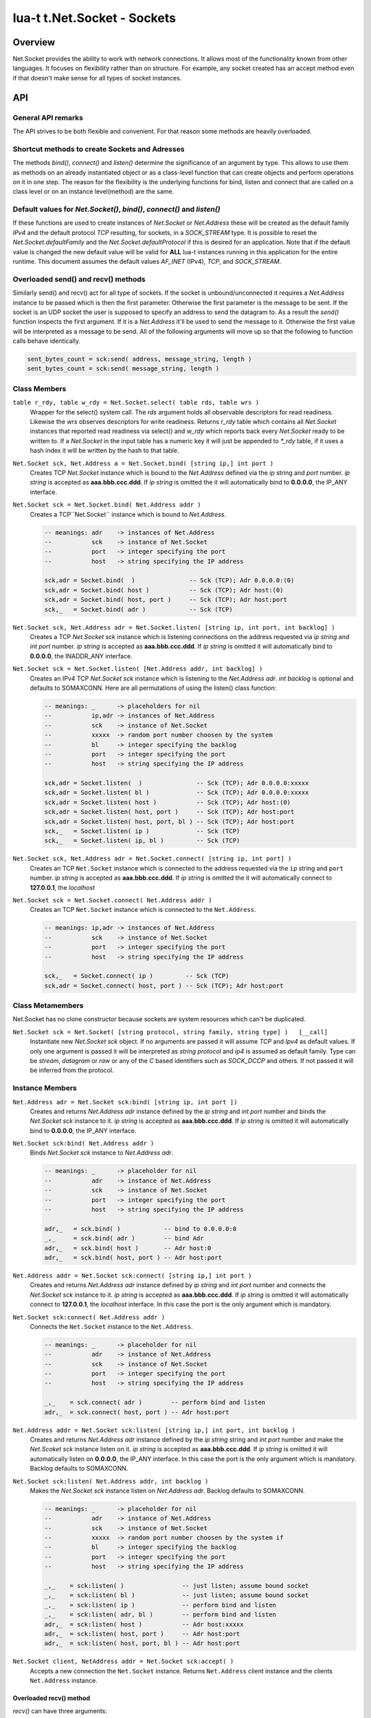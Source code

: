 lua-t t.Net.Socket - Sockets
++++++++++++++++++++++++++++


Overview
========

Net.Socket provides the ability to work with network connections.  It
allows most of the functionality known from other languages.  It focuses on
flexibility rather than on structure.  For example, any socket created has
an accept method even if that doesn't make sense for all types of socket
instances.


API
===

General API remarks
-------------------

The API strives to be both flexible and convenient.  For that reason some
methods are heavily overloaded.


Shortcut methods to create Sockets and Adresses
------------------------------------------------

The methods `bind()`, `connect()` and `listen()` determine the significance
of an argument by type.  This allows to use them as methods on an already
instantiated object or as a class-level function that can create objects and
perform operations on it in one step.  The reason for the flexibility is the
underlying functions for bind, listen and connect that are called on a class
level or on an instance level(method) are the same.


Default values for `Net.Socket()`, `bind()`, `connect()` and `listen()`
-----------------------------------------------------------------------

If these functions are used to create instances of `Net.Socket` or
`Net.Address` these will be created as the default family `IPv4` and the
default protocol `TCP` resulting, for sockets, in a `SOCK_STREAM` type.  It
is possible to reset the `Net.Socket.defaultFamily` and the
`Net.Socket.defaultProtocol` if this is desired for an application.  Note
that if the default value is changed the new default value will be valid for
**ALL** lua-t instances running in this application for the entire runtime.
This document assumes the default values `AF_INET` (IPv4), `TCP`, and
`SOCK_STREAM`.


Overloaded send() and recv() methods
------------------------------------

Similarly send() and recv() act for all type of sockets.  If the socket is
unbound/unconnected it requires a `Net.Address` instance to be passed which
is then the first parameter.  Otherwise the first parameter is the message
to be sent.  If the socket is an UDP socket the user is supposed to specify
an address to send the datagram to.  As a result the `send()` function
inspects the first argument.  If it is a `Net.Address` it'll be used to send
the message to it.  Otherwise the first value will be interpreted as a
message to be send.  All of the following arguments will move up so that the
following to function calls behave identically.

.. code:: lua

  sent_bytes_count = sck:send( address, message_string, length )
  sent_bytes_count = sck:send( message_string, length )


Class Members
-------------

``table r_rdy, table w_rdy = Net.Socket.select( table rds, table wrs )``
  Wrapper for the select() system call.  The `rds` argument holds all
  observable descriptors for read readiness.  Likewise the `wrs` observes
  descriptors for write readiness.  Returns `r_rdy` table which contains all
  `Net.Socket` instances that reported read readiness via select() and
  `w_rdy` which reports back every `Net.Socket` ready to be written to.  If
  a `Net.Socket` in the input table has a numeric key it will just be
  appended to `*_rdy` table,  if it uses a hash index it will be written
  by the hash to that table.

``Net.Socket sck, Net.Address a = Net.Socket.bind( [string ip,] int port )``
  Creates TCP `Net.Socket` instance which is bound to the `Net.Address`
  defined via the `ip` string and `port` number.  `ip string` is accepted
  as **aaa.bbb.ccc.ddd**.  If `ip string` is omitted the it will
  automatically bind to **0.0.0.0**, the IP_ANY interface.

``Net.Socket sck = Net.Socket.bind( Net.Address addr )``
  Creates a TCP``Net.Socket`` instance which is bound to `Net.Address`.

  .. code:: lua

    -- meanings: adr    -> instances of Net.Address
    --           sck    -> instance of Net.Socket
    --           port   -> integer specifying the port
    --           host   -> string specifying the IP address

    sck,adr = Socket.bind(  )               -- Sck (TCP); Adr 0.0.0.0:(0)
    sck,adr = Socket.bind( host )           -- Sck (TCP); Adr host:(0)
    sck,adr = Socket.bind( host, port )     -- Sck (TCP); Adr host:port
    sck,_   = Socket.bind( adr )            -- Sck (TCP)

``Net.Socket sck, Net.Address adr = Net.Socket.listen( [string ip, int port, int backlog] )``
  Creates a TCP `Net.Socket sck` instance which is listening connections on
  the address requested via `ip string` and `int port` number.  `ip string`
  is accepted as **aaa.bbb.ccc.ddd**.  If `ip string` is omitted it will
  automatically bind to **0.0.0.0**, the INADDR_ANY interface.

``Net.Socket sck = Net.Socket.listen( [Net.Address addr, int backlog] )``
  Creates an IPv4 TCP `Net.Socket sck` instance which is listening to the
  `Net.Address  adr`.  `int backlog` is optional and defaults to SOMAXCONN.
  Here are all permutations of using the listen() class function:

  .. code:: lua

    -- meanings: _      -> placeholders for nil
    --           ip,adr -> instances of Net.Address
    --           sck    -> instance of Net.Socket
    --           xxxxx  -> random port number choosen by the system
    --           bl     -> integer specifying the backlog
    --           port   -> integer specifying the port
    --           host   -> string specifying the IP address

    sck,adr = Socket.listen(  )               -- Sck (TCP); Adr 0.0.0.0:xxxxx
    sck,adr = Socket.listen( bl )             -- Sck (TCP); Adr 0.0.0.0:xxxxx
    sck,adr = Socket.listen( host )           -- Sck (TCP); Adr host:(0)
    sck,adr = Socket.listen( host, port )     -- Sck (TCP); Adr host:port
    sck,adr = Socket.listen( host, port, bl ) -- Sck (TCP); Adr host:port
    sck,_   = Socket.listen( ip )             -- Sck (TCP)
    sck,_   = Socket.listen( ip, bl )         -- Sck (TCP)

``Net.Socket sck, Net.Address adr = Net.Socket.connect( [string ip, int port] )``
  Creates an TCP ``Net.Socket`` instance which is connected to the
  address requested via the ``ip`` string and ``port`` number.  `ip string`
  is accepted as **aaa.bbb.ccc.ddd**.  If `ip string` is omitted the it will
  automatically connect to **127.0.0.1**, the `localhost`

``Net.Socket sck = Net.Socket.connect( Net.Address addr )``
  Creates an TCP ``Net.Socket`` instance which is connected to the
  ``Net.Address``.

  .. code:: lua

    -- meanings: ip,adr -> instances of Net.Address
    --           sck    -> instance of Net.Socket
    --           port   -> integer specifying the port
    --           host   -> string specifying the IP address

    sck,_   = Socket.connect( ip )         -- Sck (TCP)
    sck,adr = Socket.connect( host, port ) -- Sck (TCP); Adr host:port


Class Metamembers
-----------------

Net.Socket has no clone constructor because sockets are system resources
which can't be duplicated.

``Net.Socket sck = Net.Socket( [string protocol, string family, string type] )   [__call]``
  Instantiate new `Net.Socket sck` object.  If no arguments are passed it will
  assume `TCP` and `Ipv4` as default values.  If only one argument is passed
  it will be interpreted as `string protocol` and `ip4` is assumed as default
  family.  Type can be `stream`, `datagram` or `raw` or any of the `C`
  based identifiers such as `SOCK_DCCP` and others.  If not passed it will
  be inferred from the protocol.


Instance Members
----------------

``Net.Address adr = Net.Socket sck:bind( [string ip, int port ])``
  Creates and returns `Net.Address adr` instance defined by the `ip string`
  and `int port` number and binds the `Net.Socket sck` instance to it.  `ip
  string` is accepted as **aaa.bbb.ccc.ddd**.  If `ip string` is omitted it
  will automatically bind to **0.0.0.0**, the IP_ANY interface.

``Net.Socket sck:bind( Net.Address addr )``
  Binds `Net.Socket sck` instance to `Net.Address adr`.

  .. code:: lua

    -- meanings: _      -> placeholder for nil
    --           adr    -> instance of Net.Address
    --           sck    -> instance of Net.Socket
    --           port   -> integer specifying the port
    --           host   -> string specifying the IP address

    adr,_   = sck.bind( )            -- bind to 0.0.0.0:0
    _,_     = sck.bind( adr )        -- bind Adr
    adr,_   = sck.bind( host )       -- Adr host:0
    adr,_   = sck.bind( host, port ) -- Adr host:port

``Net.Address addr = Net.Socket sck:connect( [string ip,] int port )``
  Creates and returns `Net.Address adr` instance defined by `ip string` and
  `int port` number and connects the `Net.Socket  sck` instance to it.  `ip
  string` is accepted as **aaa.bbb.ccc.ddd**.  If `ip string` is omitted it
  will automatically connect to **127.0.0.1**, the `localhost` interface.
  In this case the port is the only argument which is mandatory.

``Net.Socket sck:connect( Net.Address addr )``
  Connects the ``Net.Socket`` instance to the ``Net.Address``.

  .. code:: lua

    -- meanings: _      -> placeholder for nil
    --           adr    -> instance of Net.Address
    --           sck    -> instance of Net.Socket
    --           port   -> integer specifying the port
    --           host   -> string specifying the IP address

    _,_    = sck.connect( adr )        -- perform bind and listen
    adr,_  = sck.connect( host, port ) -- Adr host:port

``Net.Address addr = Net.Socket sck:listen( [string ip,] int port, int backlog )``
  Creates and returns `Net.Address adr` instance defined by the `ip string`
  string and `int port` number and make the `Net.Scoket sck` instance listen
  on it.  `ip string` is accepted as **aaa.bbb.ccc.ddd**.  If `ip string` is
  omitted it will automatically listen on **0.0.0.0**, the IP_ANY interface.
  In this case the port is the only argument which is mandatory.  Backlog
  defaults to SOMAXCONN.

``Net.Socket sck:listen( Net.Address addr, int backlog )``
  Makes the `Net.Socket sck` instance listen on `Net.Address adr`.  Backlog
  defaults to SOMAXCONN.

  .. code:: lua

    -- meanings: _      -> placeholder for nil
    --           adr    -> instance of Net.Address
    --           sck    -> instance of Net.Socket
    --           xxxxx  -> random port number choosen by the system if
    --           bl     -> integer specifying the backlog
    --           port   -> integer specifying the port
    --           host   -> string specifying the IP address

    _,_    = sck:listen( )                -- just listen; assume bound socket
    _,_    = sck:listen( bl )             -- just listen; assume bound socket
    _,_    = sck:listen( ip )             -- perform bind and listen
    _,_    = sck:listen( adr, bl )        -- perform bind and listen
    adr,_  = sck:listen( host )           -- Adr host:xxxxx
    adr,_  = sck:listen( host, port )     -- Adr host:port
    adr,_  = sck:listen( host, port, bl ) -- Adr host:port

``Net.Socket client, NetAddress addr = Net.Socket sck:accept( )``
  Accepts a new connection the ``Net.Socket`` instance.  Returns 
  ``Net.Address`` client instance and the clients ``Net.Address``
  instance.


Overloaded recv() method
........................

`recv()` can have three arguments:

`Net.Address adr`
  `recv( adr )` will write the peers address into the `Net.Address adr`
  instance.  This is useful for datagram(UDP) sockets.

`Buffer/Buffer.Segment buf`
  Instead of returning the payload as a Lua string it will get written into
  `Buffer buf`.  The call to `recv()` will return a boolean instead of Lua
  string indicating weather or not the call was successful.

`int max`
  Limits the maximum number of received bytes for the call to `recv()`.  If
  no `Buffer/Segment buf` is passed it defaults to a maximum of `BUFSIZ`.  A
  value greater than `BUFSIZ` will throw an error.  If a `Buffer/Segment
  buf` is passed, the length of `buf` determines the maximum number of
  bytes received by the call.  `int max` does not guarantee the number of
  received bytes, it only *allows* the OS to receive that many.  The actual
  number of received bytes is determined by the way the OS handles it.


The three possible arguments to ``recv()`` **must always** be in the order
of: `recv( Net.Address adr, Buffer/Segment buf, int max )`.  Non of the
arguments is mandatory.  All of the following permutations for `recv()` are
valid:

.. code:: lua

  -- meanings: _      -> placeholder for nil
  --           sck    -> instance of Net.Socket
  --           adr    -> instance of Net.Address
  --           buf    -> instance of Buffer
  --           msg    -> instance of Lua string, received payload
  --           len    -> Lua integer, len of received data in bytes
  --           max    -> Lua integer, max to read data in bytes

  msg, len  = sck:recv( adr, buf, max )
  msg, len  = sck:recv( adr, buf )
  msg, len  = sck:recv( adr, max )
  msg, len  = sck:recv( buf, max )
  msg, len  = sck:recv( adr )
  msg, len  = sck:recv( buf )
  msg, len  = sck:recv( max )
  msg, len  = sck:recv( )

The following explains what each argument means.

``string msg, int len = Net.Socket sck:recv( Net.Address adr )``
  Receives data from the `Net.Socket` instance.  Returns `msg` as the
  payload received or `nil` if nothing was received.  `int len` contains
  the length of `string msg` in bytes or 0 if `msg` is nil.  `adr` will be
  used to determine where the message will be received from, which is
  important for datagram(UDP) sockets.  If the `Net.Socket sck` instance is
  already bound the `adr` argument has no impact.


``boolean msg, int len = Net.Socket sck:recv( Buffer/Segment buf )``
  Receives data from the `Net.Socket` instance.  Returns `boolean msg` if
  the `recv()` operation was successful.  The received payload will be
  written into the `Buffer/Segment buf` object.  The call to `recv()` it
  gets automatically limited to a maximum number of bytes equal to the
  length `#buf` instance.


``boolean msg, int len = Net.Socket sck:recv( int max )``
  Receives up to `int max` bytes from `Net.Socket sck`.  If both `int max`
  and `Buffer/Segment buf` are omitted it will default to systems `BUFSIZ`.
  If `int max` passed as argument is either greater than `Buffer/Segment buf`
  length or `BUFSIZ` `recv()` will throw an error.


Overloaded send() method
........................

The three possible arguments to `send()` **must always** be given in the
order of: `Net.Address addr, Buffer/Segment buf/LuaString msg, int max`.
The `buf/msg` argument is mandatory.  Each of the other arguments are
optional.

``int sent = Net.Socket sck:recv( Net.Address addr, Buffer/Segment buf, int max )``
  Send data via `Net.Socket sck` to `adr`.  `buf` can be a Lua string, a
  `Buffer` or a `Buffer.Segment`.  If an `max` is given the data
  send to the socket will be a maximum of data tried to be send, else it
  will try to send until the end of buffer if possible.


Instance Metamembers
--------------------

``string s = tostring( Net.Socket sck )  [__tostring]``
  Returns a string representing the Net.Socket instance.  The String
  contains type, Socket handle number and memory address information such as
  `*t.Net.Socket[TCP,3]: 0xdac2e8*`, meaning it is a TCP Socket with socket
  handle number 3.

``Net.Socket sck = nil  [__gc]``
  Garbage collector makes sure the socket closes and gets properly disposed
  of when garbage collection is performed.
